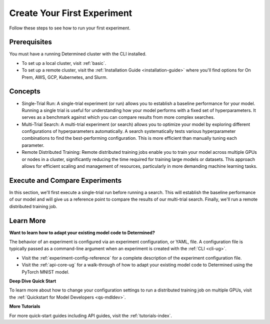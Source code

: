 .. _qs-webui:

##############################
 Create Your First Experiment
##############################

.. meta::
   :description: Learn how to run your first experiment in Determined.
   :keywords: PyTorch API,MNIST,model developer,quickstart,search,run

Follow these steps to see how to run your first experiment.

***************
 Prerequisites
***************

You must have a running Determined cluster with the CLI installed.

-  To set up a local cluster, visit :ref:`basic`.
-  To set up a remote cluster, visit the :ref:`Installation Guide <installation-guide>` where you'll
   find options for On Prem, AWS, GCP, Kubernetes, and Slurm.

**********
 Concepts
**********

-  Single-Trial Run: A single-trial experiment (or run) allows you to establish a baseline
   performance for your model. Running a single trial is useful for understanding how your model
   performs with a fixed set of hyperparameters. It serves as a benchmark against which you can
   compare results from more complex searches.

-  Multi-Trial Search: A multi-trial experiment (or search) allows you to optimize your model by
   exploring different configurations of hyperparameters automatically. A search systematically
   tests various hyperparameter combinations to find the best-performing configuration. This is more
   efficient than manually tuning each parameter.

-  Remote Distributed Training: Remote distributed training jobs enable you to train your model
   across multiple GPUs or nodes in a cluster, significantly reducing the time required for training
   large models or datasets. This approach allows for efficient scaling and management of resources,
   particularly in more demanding machine learning tasks.

*********************************
 Execute and Compare Experiments
*********************************

In this section, we'll first execute a single-trial run before running a search. This will establish
the baseline performance of our model and will give us a reference point to compare the results of
our multi-trial search. Finally, we'll run a remote distributed training job.

.. tabs::

   .. tab::

      single-trial run

      Follow these steps to train a single model for a fixed number of batches, using constant
      values for all hyperparameters on a single *slot*. A slot is a CPU or CPU computing device,
      which the Determined master schedules to run.

      .. note::

         To execute an experiment in a local training environment, your Determined cluster requires
         only a single CPU or GPU. A cluster is made up of a master and one or more agents. A single
         machine can serve as both a master and an agent.

      **Create the Experiment**

      #. Download and extract the tar file: :download:`mnist_pytorch.tgz
         <../examples/mnist_pytorch.tgz>`.

      #. Open a terminal window and navigate to the directory where you extracted the tar file.

         The ``const.yaml`` file is a YAML-formatted configuration file that corresponds to an
         example experiment.

      #. Create an experiment that specifies the ``const.yaml`` configuration file by typing the
         following :ref:`CLI <cli-ug>` command.

         .. code:: bash

            det experiment create const.yaml .

         The final dot (.) argument uploads all of the files in the current directory as the
         *context directory* for your model. Determined copies the model context directory contents
         to the trial container working directory.

      **View the Run**

      #. To view the run in your browser:

         -  Enter the following URL: **http://localhost:8080/**. This is the cluster address for
            your local training environment.
         -  Accept the default username of ``determined``, and click **Sign In**. You'll create a
            strong password in the next section.

      #. Navigate to the home page and then visit your **Uncategorized** experiments.

         -  Determined displays all runs in a flat view for ease of comparison.

         .. image:: /assets/images/qswebui-recent-local.png
            :alt: Determined AI WebUI Dashboard showing a user's recent experiment submissions

      #. Selecting the experiment displays more details such as metrics and checkpoints. With this
         baseline, we can now execute a multi-trial experiment, or "search".

      **Create a Strong Password**

      #. Select your profile in the upper left corner and then choose **Settings**.
      #. Edit the **Password** by typing a strong password.
      #. Select the checkmark to save your changes.

      If you are changing your password, the system asks you to confirm your change. The system lets
      you know your changes have been saved.

   .. tab::

      multi-trial search

      Once you have established a baseline performance by creating your single-trial experiment (or
      "run"), you can create a multi-trial experiment (or "search") and compare the outcome with the
      baseline.

      To do this, first create a ``search.yaml`` configuration file for executing the multi-trial
      search.

      #. Prepare the configuration file.

         -  Copy the following code and save the file as ``search.yaml`` in the same directory as
            your ``const.yaml`` file:

            .. code:: yaml

               name: mnist_pytorch_search
               hyperparameters:
                 learning_rate:
                   type: log
                   base: 10
                   minval: 1e-4
                   maxval: 1.0
                 n_filters1:
                   type: int
                   minval: 16
                   maxval: 64
                 n_filters2:
                   type: int
                   minval: 32
                   maxval: 128
                 dropout1:
                   type: double
                   minval: 0.2
                   maxval: 0.5
                 dropout2:
                   type: double
                   minval: 0.3
                   maxval: 0.6

               searcher:
                 name: random
                 metric: validation_loss
                 max_trials: 20
                 smaller_is_better: true

               entrypoint: python3 train.py

      #. Create the Search

         Once you've created the new configuration file, you can create and run the search using the
         following command:

         .. code:: bash

            det experiment create search.yaml .

         This will start the search, and Determined will run multiple trials, each with a different
         combination of hyperparameters from the defined ranges.

      #. Monitor the Search

         In the WebUI, navigate to the **Searches** tab to monitor the progress of your search.
         You’ll be able to see the different trials running, their status, and their performance
         metrics. Determined also offers built-in visualizations to help you understand the results.

         .. image:: /assets/images/qswebui-multi-trial-search.png
            :alt: Determined AI WebUI Dashboard showing a user's recent multi-trial search

      #. Analyze the Results

         After the search is complete, you can review the best-performing trials and the
         hyperparameter configurations that led to them. This will help you identify the optimal
         settings for your model.

         Selecting **mnist_pytorch_search** takes you to the "runs" view where you can choose which
         runs you want to compare.

         .. image:: /assets/images/qswebui-mnist-pytorch-search.png
            :alt: Determined AI WebUI Dashboard with mnist pytorch search selected and ready to compare

   .. tab::

      remote distributed training job

      Run a remote distributed training job.

      .. note::

         To run a remote distributed training job, you'll need a Determined cluster with multiple
         GPUs. In distributed training, A cluster is made up of a master and one or more agents. The
         master provides centralized management of the agent resources. By default, the
         :ref:`slots-per-trial` value is set to ``1`` which disables distributed training.

      #. Download and extract the tar file: :download:`mnist_pytorch.tgz
         <../examples/mnist_pytorch.tgz>`.

      #. Open a terminal window and navigate to the directory where you extracted the tar file.

      #. Using your code editor, examine the ``distributed.yaml`` file. Notice the
         ``resources.slots_per_trial`` field is set to a value of ``8``:

         .. code:: yaml

            resources:
               slots_per_trial: 8

         This is the number of available GPU resources. The ``slots_per_trial`` value must be
         divisible by the number of GPUs per machine.

         -  If necessary, use your code editor to change the value to match your hardware
            configuration.

      #. Sign in to your remote instance of Determined:

         -  Enter the URL of your remote instance: **http://<ipAddress>:8080/**.
         -  Sign in using your username and password.

      #. To connect to the Determined master running on your remote instance, set the remote IP
         address and port number in the ``DET_MASTER`` environment variable:

         .. code:: bash

            export DET_MASTER=<ipAddress>:8080

      #. To create and run the experiment, run the following command, replacing ``<username>`` with
         your username.

         .. code:: bash

            det -u <username> experiment create distributed.yaml .

         -  The system will ask for your password.

      #. In your browser, navigate to the home page and then visit **Your Recent Submissions**.

      #. Select the experiment to display the experiment’s details such as Metrics. Notice the loss
         curve is similar to the locally-run, single-GPU experiment but the time to complete the
         trial is reduced by about half.

************
 Learn More
************

**Want to learn how to adapt your existing model code to Determined?**

The behavior of an experiment is configured via an experiment configuration, or YAML, file. A
configuration file is typically passed as a command-line argument when an experiment is created with
the :ref:`CLI <cli-ug>`.

-  Visit the :ref:`experiment-config-reference` for a complete description of the experiment
   configuration file.
-  Visit the :ref:`api-core-ug` for a walk-through of how to adapt your existing model code to
   Determined using the PyTorch MNIST model.

**Deep Dive Quick Start**

To learn more about how to change your configuration settings to run a distributed training job on
multiple GPUs, visit the :ref:`Quickstart for Model Developers <qs-mdldev>`.

**More Tutorials**

For more quick-start guides including API guides, visit the :ref:`tutorials-index`.
